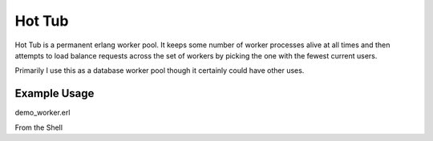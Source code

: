 Hot Tub
-------

Hot Tub is a permanent erlang worker pool. It keeps some number of worker
processes alive at all times and then attempts to load balance requests across
the set of workers by picking the one with the fewest current users.

Primarily I use this as a database worker pool though it certainly could have
other uses.


Example Usage
=============


demo_worker.erl

.. code-block:: erlang
    -module(demo_worker.erl).

    -export([start_link/0]).

    -export([init/1, handle_call/3, handle_cast/2, handle_info/2,
        terminate/2, code_change/3]).

    start_link() ->
        gen_server:start_link(?MODULE, [], []).

    init([]) ->
        {ok, undefined}

    handle_call({add, A, B}, _From, State) ->
        {reply, A+B, State}.

    handle_cast({print, Message}, State) ->
        io:format("~p~n", [Message]),
        {noreply, State}.

    handle_info(_Info, State) ->
        {noreply, State}.

    terminate(_Reason, State) ->
        ok.

    code_change(_OldVsn, State, _Extra) ->
        {ok, State}.


From the Shell

.. code-block:: erlang
    hottub:start(demo, 5, demo_worker, start_link, []).
    hottub:call(demo, {add, 5, 5}).
    hottub:cast(demo, {print, "what up from a pool"}).
    hottub:with_worker(demo, 
        fun(Worker) -> 
            io:format("causing a worker to crash~n"),
            gen_server:call(Worker, {hocus_pocus}) end).
    hottub:stop(demo).
